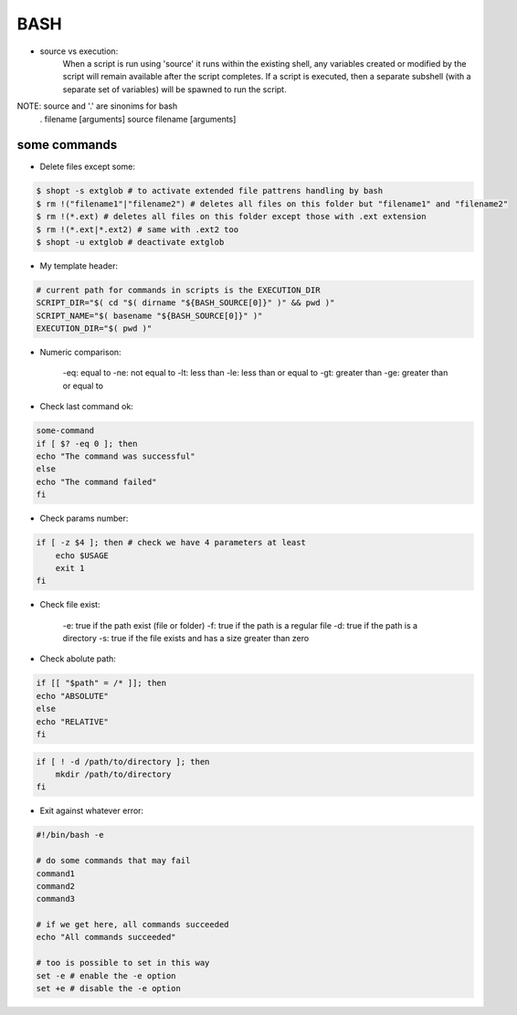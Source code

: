 BASH
====

- source vs execution:
    When a script is run using 'source' it runs within the existing shell, any variables created or modified by the script will remain available after the script completes.
    If a script is executed, then a separate subshell (with a separate set of variables) will be spawned to run the script. 

NOTE: source and '.' are sinonims for bash
    . filename [arguments] 
    source filename [arguments]

some commands
-------------

- Delete files except some:

.. code-block:: console

    $ shopt -s extglob # to activate extended file pattrens handling by bash
    $ rm !("filename1"|"filename2") # deletes all files on this folder but "filename1" and "filename2"
    $ rm !(*.ext) # deletes all files on this folder except those with .ext extension
    $ rm !(*.ext|*.ext2) # same with .ext2 too
    $ shopt -u extglob # deactivate extglob

- My template header:

.. code-block:: console

    # current path for commands in scripts is the EXECUTION_DIR
    SCRIPT_DIR="$( cd "$( dirname "${BASH_SOURCE[0]}" )" && pwd )"
    SCRIPT_NAME="$( basename "${BASH_SOURCE[0]}" )"
    EXECUTION_DIR="$( pwd )"

- Numeric comparison:

    -eq: equal to
    -ne: not equal to
    -lt: less than
    -le: less than or equal to
    -gt: greater than
    -ge: greater than or equal to

- Check last command ok:

.. code-block:: console

    some-command
    if [ $? -eq 0 ]; then
    echo "The command was successful"
    else
    echo "The command failed"
    fi

- Check params number:

.. code-block:: console

    if [ -z $4 ]; then # check we have 4 parameters at least
        echo $USAGE
        exit 1
    fi

- Check file exist:

    -e: true if the path exist (file or folder)
    -f: true if the path is a regular file
    -d: true if the path is a directory
    -s: true if the file exists and has a size greater than zero

- Check abolute path:

.. code-block:: console

    if [[ "$path" = /* ]]; then
    echo "ABSOLUTE"
    else
    echo "RELATIVE"
    fi


.. code-block:: console

    if [ ! -d /path/to/directory ]; then
        mkdir /path/to/directory
    fi

- Exit against whatever error:

.. code-block:: console

    #!/bin/bash -e

    # do some commands that may fail
    command1
    command2
    command3

    # if we get here, all commands succeeded
    echo "All commands succeeded"

    # too is possible to set in this way
    set -e # enable the -e option
    set +e # disable the -e option